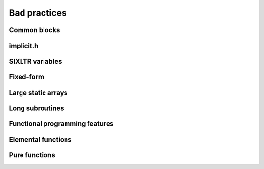 

Bad practices
=============


Common blocks
-------------


implicit.h
----------


SIXLTR variables
----------------


Fixed-form
----------


Large static arrays
-------------------


Long subroutines
----------------


Functional programming features
-------------------------------


Elemental functions
-------------------


Pure functions
--------------


